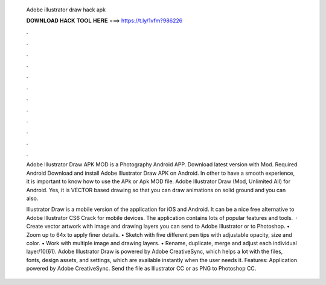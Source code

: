   Adobe illustrator draw hack apk
  
  
  
  𝐃𝐎𝐖𝐍𝐋𝐎𝐀𝐃 𝐇𝐀𝐂𝐊 𝐓𝐎𝐎𝐋 𝐇𝐄𝐑𝐄 ===> https://t.ly/1vfm?986226
  
  
  
  .
  
  
  
  .
  
  
  
  .
  
  
  
  .
  
  
  
  .
  
  
  
  .
  
  
  
  .
  
  
  
  .
  
  
  
  .
  
  
  
  .
  
  
  
  .
  
  
  
  .
  
  Adobe Illustrator Draw APK MOD is a Photography Android APP. Download latest version with Mod. Required Android  Download and install Adobe Illustrator Draw APK on Android. In other to have a smooth experience, it is important to know how to use the APk or Apk MOD file. Adobe Illustrator Draw (Mod, Unlimited All) for Android. Yes, it is VECTOR based drawing so that you can draw animations on solid ground and you can also.
  
  Illustrator Draw is a mobile version of the application for iOS and Android. It can be a nice free alternative to Adobe Illustrator CS6 Crack for mobile devices. The application contains lots of popular features and tools.  · Create vector artwork with image and drawing layers you can send to Adobe Illustrator or to Photoshop. • Zoom up to 64x to apply finer details. • Sketch with five different pen tips with adjustable opacity, size and color. • Work with multiple image and drawing layers. • Rename, duplicate, merge and adjust each individual layer/10(61). Adobe Illustrator Draw is powered by Adobe CreativeSync, which helps a lot with the files, fonts, design assets, and settings, which are available instantly when the user needs it. Features: Application powered by Adobe CreativeSync. Send the file as Illustrator CC or as PNG to Photoshop CC.
